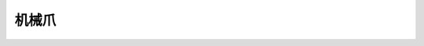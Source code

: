 ===================
机械爪
===================

.. function:: gripper_ctrl.open()

    :描述: 控制机械爪打开

    :param void: 无

    :return: 无

    :示例: ``gripper_ctrl.open()``

    :示例说明: 控制机械爪打开

.. function:: gripper_ctrl.close()

    :描述: 控制机械爪关闭

    :param void: 无

    :return: 无

    :示例: ``gripper_ctrl.close()``

    :示例说明: 控制机械爪关闭

.. function:: gripper_ctrl.stop()

    :描述: 控制机械爪停止运动

    :param void: 无

    :return: 无

    :示例: ``gripper_ctrl.stop()``

    :示例说明: 控制机械爪停止运动

.. function:: gripper_ctrl.update_power_level(level)

    :描述: 设置机械爪力度档位

    :param int level: 机械爪的力度档位，范围为[1:4]档，默认为 1

    :return: 无

    :示例: ``gripper_ctrl.update_power_level(1)``

    :示例说明: 设置机械爪力度档位为 1

.. function:: gripper_ctrl.is_closed()

    :描述: 获取机械爪夹紧状态

    :param void: 无

    :return: 机械爪夹紧状态，若机械爪夹紧则返回 true，否则返回 false
    :rtype: bool

    :示例: ``ret = gripper_ctrl.is_closed()``

    :示例说明: 获取机械爪夹紧状态

.. function:: gripper_ctrl.is_open()

    :描述: 获取机械爪张开状态

    :param void: 无

    :return: 机械爪张开状态，若机械爪完全张开则返回 true，否则返回 false
    :rtype: bool

    :示例: ``ret = gripper_ctrl.is_open()``

    :示例说明: 获取机械爪张开状态